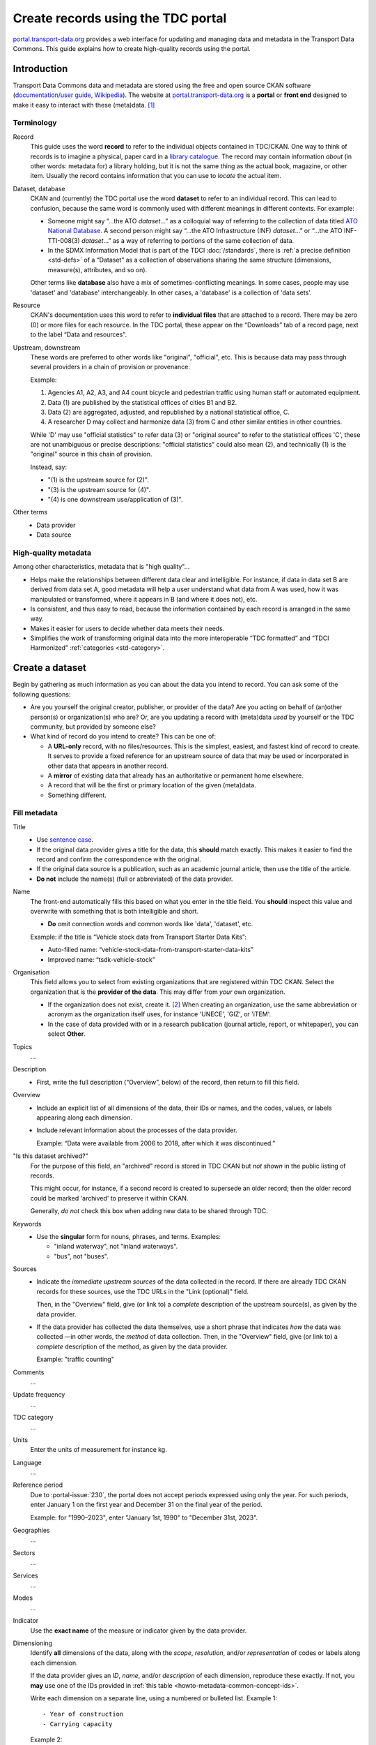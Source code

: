Create records using the TDC portal
***********************************

`portal.transport-data.org <https://portal.transport-data.org>`_ provides a web interface for updating and managing data and metadata in the Transport Data Commons.
This guide explains how to create high-quality records using the portal.

Introduction
============

Transport Data Commons data and metadata are stored using the free and open source CKAN software
(`documentation/user guide <https://docs.ckan.org/en/latest/user-guide.html>`_, `Wikipedia <https://en.wikipedia.org/wiki/CKAN>`__).
The website at `portal.transport-data.org`_ is a **portal** or **front end** designed to make it easy to interact with these (meta)data. [1]_

Terminology
-----------

Record
   This guide uses the word **record** to refer to the individual objects contained in TDC/CKAN.
   One way to think of records is to imagine a physical, paper card in a `library catalogue <https://en.wikipedia.org/wiki/Library_catalog>`_.
   The record may contain information *about* (in other words: metadata for) a library holding,
   but it is not the same thing as the actual book, magazine, or other item.
   Usually the record contains information that you can use to *locate* the actual item.

Dataset, database
   CKAN and (currently) the TDC portal use the word **dataset** to refer to an individual record.
   This can lead to confusion,
   because the same word is commonly used with different meanings in different contexts.
   For example:

   - Someone might say “…the ATO *dataset*…” as a colloquial way of referring to the collection of data titled `ATO National Database <https://asiantransportobservatory.org/snd/>`_.
     A second person might say “…the ATO Infrastructure (INF) *dataset*…” or “…the ATO INF-TTI-008(3) *dataset*…”
     as a way of referring to portions of the same collection of data.
   - In the SDMX Information Model that is part of the TDCI :doc:`/standards`,
     there is :ref:`a precise definition <std-defs>` of a “Dataset” as a collection of observations sharing the same structure (dimensions, measure(s), attributes, and so on).

   Other terms like **database** also have a mix of sometimes-conflicting meanings.
   In some cases, people may use 'dataset' and 'database' interchangeably.
   In other cases, a 'database' is a collection of 'data sets'.

Resource
   CKAN's documentation uses this word to refer to **individual files** that are attached to a record.
   There may be zero (0) or more files for each resource.
   In the TDC portal, these appear on the “Downloads” tab of a record page,
   next to the label “Data and resources”.

Upstream, downstream
   These words are preferred to other words like "original", "official", etc.
   This is because data may pass through several providers in a chain of provision or provenance.

   Example:

   1. Agencies A1, A2, A3, and A4 count bicycle and pedestrian traffic using human staff or automated equipment.
   2. Data (1) are published by the statistical offices of cities B1 and B2.
   3. Data (2) are aggregated, adjusted, and republished by a national statistical office, C.
   4. A researcher D may collect and harmonize data (3) from C and other similar entities in other countries.

   While 'D' may use "official statistics" to refer data (3) or "original source" to refer to the statistical offices 'C',
   these are not unambiguous or precise descriptions:
   "official statistics" could also mean (2), and technically (1) is the "original" source in this chain of provision.

   Instead, say:

   - "(1) is the upstream source for (2)".
   - "(3) is the upstream source for (4)".
   - "(4) is one downstream use/application of (3)".

Other terms
   - Data provider
   - Data source

High-quality metadata
---------------------

Among other characteristics, metadata that is "high quality"…

- Helps make the relationships between different data clear and intelligible.
  For instance,
  if data in data set B are derived from data set A,
  good metadata will help a user understand what data from A was used, how it was manipulated or transformed, where it appears in B (and where it does not), etc.
- Is consistent, and thus easy to read,
  because the information contained by each record is arranged in the same way.
- Makes it easier for users to decide whether data meets their needs.
- Simplifies the work of transforming original data into the more interoperable “TDC formatted” and “TDCI Harmonized” :ref:`categories <std-category>`.

Create a dataset
================

Begin by gathering as much information as you can about the data you intend to record.
You can ask some of the following questions:

- Are you yourself the original creator, publisher, or provider of the data?
  Are you acting on behalf of (an)other person(s) or organization(s) who are?
  Or, are you updating a record with (meta)data *used* by yourself or the TDC community,
  but provided by someone else?
- What kind of record do you intend to create?
  This can be one of:

  - A **URL-only** record, with no files/resources.
    This is the simplest, easiest, and fastest kind of record to create.
    It serves to provide a fixed reference for an upstream source of data
    that may be used or incorporated in other data that appears in another record.
  - A **mirror** of existing data that already has an authoritative or permanent home elsewhere.
  - A record that will be the first or primary location of the given (meta)data.
  - Something different.

Fill metadata
-------------

Title
   - Use `sentence case <https://en.wikipedia.org/wiki/Letter_case#Sentence_case>`_.
   - If the original data provider gives a title for the data, this **should** match exactly.
     This makes it easier to find the record
     and confirm the correspondence with the original.
   - If the original data source is a publication,
     such as an academic journal article,
     then use the title of the article.
   - **Do not** include the name(s) (full or abbreviated) of the data provider.

Name
   The front-end automatically fills this based on what you enter in the title field.
   You **should** inspect this value
   and overwrite with something that is both intelligible and short.

   - **Do** omit connection words and common words like 'data', 'dataset', etc.

   Example: if the title is “Vehicle stock data from Transport Starter Data Kits”:

   - Auto-filled name: “vehicle-stock-data-from-transport-starter-data-kits”
   - Improved name: “tsdk-vehicle-stock”

Organisation
   This field allows you to select from existing organizations that are registered within TDC CKAN.
   Select the organization that is the **provider of the data**.
   This may differ from *your* own organization.

   - If the organization does not exist, create it. [#not-covered]_
     When creating an organization, use the same abbreviation or acronym as the organization itself uses, for instance 'UNECE', 'GIZ', or 'iTEM'.
   - In the case of data provided with or in a research publication (journal article, report, or whitepaper), you can select **Other**.

Topics
   …

Description
   - First, write the full description (“Overview”, below) of the record,
     then return to fill this field.

Overview
   - Include an explicit list of all dimensions of the data,
     their IDs or names,
     and the codes, values, or labels appearing along each dimension.
   - Include relevant information about the processes of the data provider.

     Example: “Data were available from 2006 to 2018, after which it was discontinued.”

"Is this dataset archived?"
   For the purpose of this field,
   an "archived" record is stored in TDC CKAN but *not shown* in the public listing of records.

   This might occur, for instance, if a second record is created to supersede an older record;
   then the older record could be marked 'archived' to preserve it within CKAN.

   Generally, *do not* check this box when adding new data to be shared through TDC.

Keywords
   - Use the **singular** form for nouns, phrases, and terms.
     Examples:

     - "inland waterway", not "inland waterways".
     - "bus", not "buses".

Sources
   - Indicate the *immediate upstream sources* of the data collected in the record.
     If there are already TDC CKAN records for these sources,
     use the TDC URLs in the "Link (optional)" field.

     Then, in the "Overview" field, give (or link to) a *complete* description of the upstream source(s),
     as given by the data provider.

   - If the data provider has collected the data themselves,
     use a short phrase that indicates *how* the data was collected
     —in other words, the *method* of data collection.
     Then, in the "Overview" field, give (or link to) a *complete* description of the method,
     as given by the data provider.

     Example: "traffic counting"

Comments
   …

Update frequency
   …

TDC category
   …

Units
   Enter the units of measurement for instance kg.

Language
   …

Reference period
   Due to :portal-issue:`230`,
   the portal does not accept periods expressed using only the year.
   For such periods, enter January 1 on the first year and December 31 on the final year of the period.

   Example: for "1990–2023", enter "January 1st, 1990" to "December 31st, 2023".

Geographies
   …

Sectors
   …

Services
   …

Modes
   …

Indicator
   Use the **exact name** of the measure or indicator given by the data provider.

Dimensioning
   Identify **all** dimensions of the data, along with the *scope*, *resolution*, and/or *representation* of codes or labels along each dimension.

   If the data provider gives an *ID*, *name*, and/or *description* of each dimension, reproduce these exactly.
   If not, you **may** use one of the IDs provided in :ref:`this table <howto-metadata-common-concept-ids>`.

   Write each dimension on a separate line, using a numbered or bulleted list.
   Example 1::

      - Year of construction
      - Carrying capacity

   Example 2::

      1. MODE (transport mode): one of ROAD, RAIL, or WATER
      2. COMMODITY (commodity type): 41 distinct codes
      3. "Region" (GEO): see https://example.com/list-of-regions

Data provider
   Enter the **full name** followed by any official **abbreviation** in parentheses.

   Example: Transport Data Commons Initiative (TDCI)

   If the "Organization" (above) to which the record is associated is the same as the data provider,
   these **should** be identical and may be copy-pasted.

Data access
   …

URL
   As far as possible, a URL should link **directly** to a page or anchor for the record,
   on a website maintained by the data provider.

   If it is not possible to provide such a link,
   add to the "Overview" field specific steps that describe how to access the upstream data set via the URL.

Attach files
------------

Dataset files
   …

Documentation and metadata files
   …

.. [1] There is also the 'plain' CKAN interface at https://ckan.transport-data.org.
   Generally, you should not need to use this.
   The current guide shows how to perform actions through the portal/front-end.
.. [#not-covered] Not currently covered by this HOWTO.
